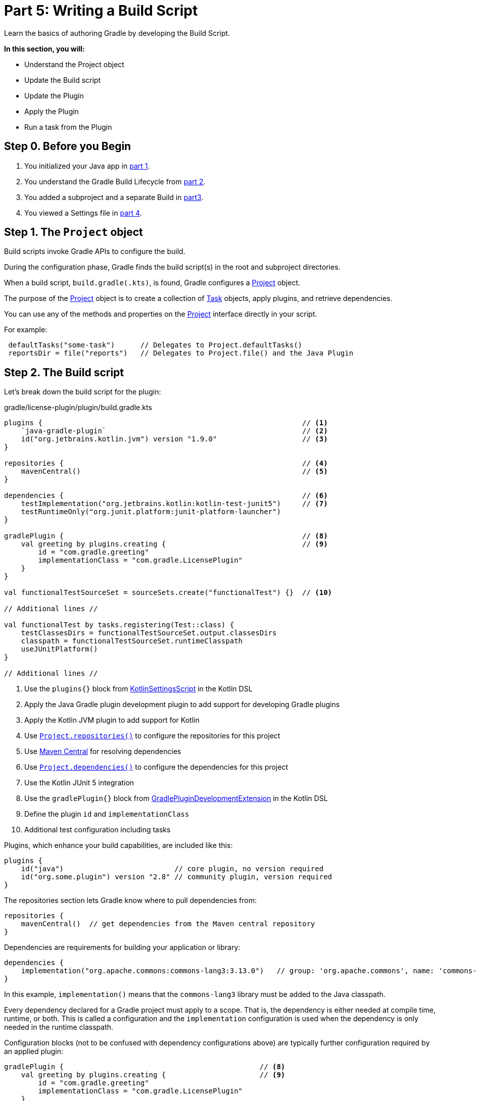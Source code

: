 // Copyright (C) 2023 Gradle, Inc.
//
// Licensed under the Creative Commons Attribution-Noncommercial-ShareAlike 4.0 International License.;
// you may not use this file except in compliance with the License.
// You may obtain a copy of the License at
//
//      https://creativecommons.org/licenses/by-nc-sa/4.0/
//
// Unless required by applicable law or agreed to in writing, software
// distributed under the License is distributed on an "AS IS" BASIS,
// WITHOUT WARRANTIES OR CONDITIONS OF ANY KIND, either express or implied.
// See the License for the specific language governing permissions and
// limitations under the License.

[[partr5_build_scripts]]
= Part 5: Writing a Build Script

Learn the basics of authoring Gradle by developing the Build Script.

****
**In this section, you will:**

- Understand the Project object
- Update the Build script
- Update the Plugin
- Apply the Plugin
- Run a task from the Plugin
****

[[part5_begin]]
== Step 0. Before you Begin

1. You initialized your Java app in <<partr1_gradle_init.adoc#part1_begin,part 1>>.
2. You understand the Gradle Build Lifecycle from <<partr2_build_lifecycle.adoc#part2_begin,part 2>>.
3. You added a subproject and a separate Build in <<partr3_multi_project_builds#part3_begin, part3>>.
4. You viewed a Settings file in <<partr4_settings_file.adoc#part4_begin,part 4>>.

== Step 1. The `Project` object

Build scripts invoke Gradle APIs to configure the build.

During the configuration phase, Gradle finds the build script(s) in the root and subproject directories.

When a build script, `build.gradle(.kts)`, is found, Gradle configures a link:{javadocPath}/org/gradle/api/Project.html[Project] object.

The purpose of the link:{javadocPath}/org/gradle/api/Project.html[Project] object is to create a collection of link:{javadocPath}/org/gradle/api/Task.html[Task] objects, apply plugins, and retrieve dependencies.

You can use any of the methods and properties on the link:{javadocPath}/org/gradle/api/Project.html[Project] interface directly in your script.

For example:

[source,kotlin]
----
 defaultTasks("some-task")      // Delegates to Project.defaultTasks()
 reportsDir = file("reports")   // Delegates to Project.file() and the Java Plugin
----

== Step 2. The Build script

Let's break down the build script for the plugin:

.gradle/license-plugin/plugin/build.gradle.kts
[source,kotlin]
----
plugins {                                                             // <1>
    `java-gradle-plugin`                                              // <2>
    id("org.jetbrains.kotlin.jvm") version "1.9.0"                    // <3>
}

repositories {                                                        // <4>
    mavenCentral()                                                    // <5>
}

dependencies {                                                        // <6>
    testImplementation("org.jetbrains.kotlin:kotlin-test-junit5")     // <7>
    testRuntimeOnly("org.junit.platform:junit-platform-launcher")
}

gradlePlugin {                                                        // <8>
    val greeting by plugins.creating {                                // <9>
        id = "com.gradle.greeting"
        implementationClass = "com.gradle.LicensePlugin"
    }
}

val functionalTestSourceSet = sourceSets.create("functionalTest") {}  // <10>

// Additional lines //

val functionalTest by tasks.registering(Test::class) {
    testClassesDirs = functionalTestSourceSet.output.classesDirs
    classpath = functionalTestSourceSet.runtimeClasspath
    useJUnitPlatform()
}

// Additional lines //
----
<1> Use the `plugins{}` block from link:{kotlinDslPath}/gradle/org.gradle.kotlin.dsl/-kotlin-settings-script/index.html[KotlinSettingsScript] in the Kotlin DSL
<2> Apply the Java Gradle plugin development plugin to add support for developing Gradle plugins
<3> Apply the Kotlin JVM plugin to add support for Kotlin
<4> Use link:{kotlinDslPath}/gradle/org.gradle.api/-project/repositories.html[`Project.repositories()`] to configure the repositories for this project
<5> Use link:https://repo.maven.apache.org/maven2/[Maven Central] for resolving dependencies
<6> Use link:{kotlinDslPath}/gradle/org.gradle.api/-project/dependencies.html[`Project.dependencies()`] to configure the dependencies for this project
<7> Use the Kotlin JUnit 5 integration
<8> Use the `gradlePlugin{}` block from link:{kotlinDslPath}/gradle/org.gradle.plugin.devel/-gradle-plugin-development-extension/index.html[GradlePluginDevelopmentExtension] in the Kotlin DSL
<9> Define the plugin `id` and `implementationClass`
<10> Additional test configuration including tasks

Plugins, which enhance your build capabilities, are included like this:

[source,kotlin]
----
plugins {
    id("java")                          // core plugin, no version required
    id("org.some.plugin") version "2.8" // community plugin, version required
}
----

The repositories section lets Gradle know where to pull dependencies from:

[source,kotlin]
----
repositories {
    mavenCentral()  // get dependencies from the Maven central repository
}
----

Dependencies are requirements for building your application or library:

[source,kotlin]
----
dependencies {
    implementation("org.apache.commons:commons-lang3:3.13.0")   // group: 'org.apache.commons', name: 'commons-lang3', version: '3.13.0'
}
----

In this example, `implementation()` means that the `commons-lang3` library must be added to the Java classpath.

Every dependency declared for a Gradle project must apply to a scope.
That is, the dependency is either needed at compile time, runtime, or both.
This is called a configuration and the `implementation` configuration is used when the dependency is only needed in the runtime classpath.

Configuration blocks (not to be confused with dependency configurations above) are typically further configuration required by an applied plugin:

[source,kotlin]
----
gradlePlugin {                                              // <8>
    val greeting by plugins.creating {                      // <9>
        id = "com.gradle.greeting"
        implementationClass = "com.gradle.LicensePlugin"
    }
}
----

When the `java-gradle-plugin` is applied, users must configure the plugin they are developing using the `gradlePlugin{}` configuration block.

Tasks are units of work executed during your build.
They can be defined by plugins or inline:

[source,kotlin]
----
val functionalTest by tasks.registering(Test::class) {
    testClassesDirs = functionalTestSourceSet.output.classesDirs
    classpath = functionalTestSourceSet.runtimeClasspath
    useJUnitPlatform()
}

tasks.named<Test>("test") {
    // Use JUnit Jupiter for unit tests.
    useJUnitPlatform()
}
----

== Step 3. Update the Build scripts

Build init creates a "hello world" plugin when creating a Gradle plugin project:

.gradle/license-plugin/plugin/build.gradle.kts
[source,kotlin]
----
gradlePlugin {
    val greeting by plugins.creating {
        id = "com.gradle.greeting"
        implementationClass = "com.gradle.LicensePlugin"
    }
}

----

Over the following sections, we will write a plugin that automatically generates license headers for source code files.
Let's update the build script with the proper name for our new `license` plugin:

.gradle/license-plugin/plugin/build.gradle.kts
[source,kotlin]
----
gradlePlugin {
    val license by plugins.creating {   // Update name to license
        id = "com.gradle.license"       // Update id to com.gradle.license
        implementationClass = "com.gradle.LicensePlugin"
    }
}
----

== Step 3. Apply the Plugin

Let's apply our `license` plugin to the `app` subproject:

.app/build.gradle.kts
[source,kotlin]
----
plugins {
    application
    id("com.gradle.license")    // Apply the license plugin
}
----

== Step 4. View Plugin Task

The source code for the `license` plugin is also the "hello world" sample created by Gradle init:

.gradle/license-plugin/plugin/src/main/kotlin/com/gradle/LicensePlugin.kt
[source,kotlin]
----
class LicensePlugin: Plugin<Project> {
    override fun apply(project: Project) {                          // Apply plugin
        project.tasks.register("greeting") { task ->                // Register a task
            task.doLast {
                println("Hello from plugin 'com.gradle.greeting'")  // Hello world printout
            }
        }
    }
}
----

As we can see, the `license` plugin, when applied, contains a `greeting` task with a simple print statement.

== Step 5. View Plugin Tasks

When the `license` plugin is applied to the `app` project, the `greeting` task becomes available:

To view the task in the root directory, run:

[source]
----
$ ./gradlew tasks --all

------------------------------------------------------------
Tasks runnable from root project 'authoring-tutorial'
------------------------------------------------------------

...

Other tasks
-----------
app:greeting
app:task1
app:task2
lib:task3
----

Finally, run the `greeting` task using `./gradlew greeting` or:

[source]
----
$ ./gradlew :app:greeting

> Task :app:greeting
Hello from plugin 'com.gradle.greeting'
----

[.text-right]
**Next Step:** <<partr6_writing_tasks#partr6_writing_tasks,Writing Tasks>> >>
